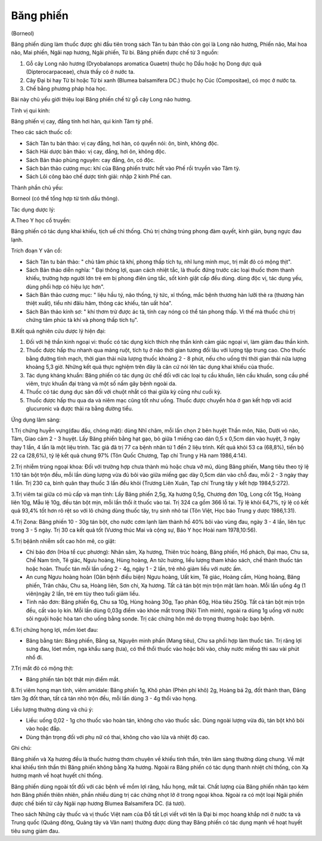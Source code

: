.. _plants_bang_phien:


Băng phiến
==========

(Borneol)

Băng phiến dùng làm thuốc được ghi đầu tiên trong sách Tân tu bản thảo
còn gọi là Long não hương, Phiến não, Mai hoa não, Mai phiến, Ngãi nạp
hương, Ngãi phiến, Từ bi. Băng phiến được chế từ 3 nguồn:

#. Gỗ cây Long não hương (Dryobalanops aromatica Guaetn) thuộc họ Dầu
   hoặc họ Dong dực quả (Dipterocarpaceae), chưa thấy có ở nước ta.
#. Cây Đại bi hay Từ bi hoặc Từ bi xanh (Blumea balsamifera DC.) thuộc
   họ Cúc (Compositae), có mọc ở nước ta.
#. Chế bằng phương pháp hóa học.

Bài này chủ yếu giới thiệu loại Băng phiến chế từ gỗ cây Long não hương.

Tính vị qui kinh:

Băng phiến vị cay, đắng tính hơi hàn, qui kinh Tâm tỳ phế.

Theo các sách thuốc cổ:

-  Sách Tân tu bản thảo: vị cay đắng, hơi hàn, có quyển nói: ôn, bình,
   không độc.
-  Sách Hải dược bản thảo: vị cay, đắng, hơi ôn, không độc.
-  Sách Bản thảo phùng nguyên: cay đắng, ôn, có độc.
-  Sách bản thảo cương mục: khí của Băng phiến trước hết vào Phế rồi
   truyền vào Tâm tỳ.
-  Sách Lôi công bào chế dược tính giải: nhập 2 kinh Phế can.

Thành phần chủ yếu:

Borneol (có thể tổng hợp từ tinh dầu thông).

Tác dụng dược lý:

A.Theo Y học cổ truyền:

Băng phiến có tác dụng khai khiếu, tịch uế chỉ thống. Chủ trị chứng
trúng phong đàm quyết, kinh giản, bụng ngực đau lạnh.

Trích đoạn Y văn cổ:

-  Sách Tân tu bản thảo: " chủ tâm phúc tà khí, phong thấp tích tụ, nhĩ
   lung minh mục, trị mắt đỏ có mộng thịt".
-  Sách Bản thảo diễn nghĩa: " Đại thông lợi, quan cách nhiệt tắc, là
   thuốc đứng trước các loại thuốc thơm thanh khiếu, trường hợp người
   lớn trẻ em bị phong điên ủng tắc, sốt kinh giật cấp đều dùng. dùng
   độc vị, tác dụng yếu, dùng phối hợp có hiệu lực hơn".
-  Sách Bản thảo cương mục: " liệu hầu tý, não thống, tý tức, xỉ thống,
   mắc bệnh thương hàn lưỡi thè ra (thương hàn thiệt xuất), tiểu nhi
   đâïu hãm, thông các khiếu, tán uất hỏa".
-  Sách Bản thảo kinh sơ: " khí thơm trừ được ác tà, tính cay nóng có
   thể tán phong thấp. Vì thế mà thuốc chủ trị chứng tâm phúc tà khí và
   phong thấp tích tụ".

B.Kết quả nghiên cứu dược lý hiện đại:

#. Đối với hệ thần kinh ngoại vi: thuốc có tác dụng kích thích nhẹ thần
   kinh cảm giác ngoại vi, làm giảm đau thần kinh.
#. Thuốc được hấp thu nhanh qua màng ruột, tích tụ ở não thời gian tương
   đối lâu với lượng tập trung cao. Cho thuốc bằng đường tĩnh mạch, thời
   gian thải nửa lượng thuốc khoảng 2 - 8 phút, nếu cho uống thì thời
   gian thải nửa lượng khoảng 5,3 giờ. Những kết quả thực nghiệm trên
   đây là căn cứ nói lên tác dụng khai khiếu của thuốc.
#. Tác dụng kháng khuẩn: Băng phiến có tác dụng ức chế đối với các loại
   tụ cầu khuẩn, liên cầu khuẩn, song cầu phế viêm, trực khuẩn đại tràng
   và một số nấm gây bệnh ngoài da.
#. Thuốc có tác dụng dục sản đối với chuột nhắt có thai giữa kỳ cũng như
   cuối kỳ.
#. Thuốc được hấp thu qua da và niêm mạc cũng tốt như uống. Thuốc được
   chuyển hóa ở gan kết hợp với acid glucuronic và được thải ra bằng
   đường tiểu.

Ứng dụng lâm sàng:

1.Trị chứng huyễn vựng(đau đầu, chóng mặt): dùng Nhĩ châm, mỗi lần chọn
2 bên huyệt Thần môn, Não, Dưới vỏ não, Tâm, Giao cảm 2 - 3 huyệt. Lấy
Băng phiến bằng hạt gạo, bỏ giữa 1 miếng cao dán 0,5 x 0,5cm dán vào
huyệt, 3 ngày thay 1 lần, 4 lần là một liệu trình. Tác giả đã trị 77 ca
bệnh nhân từ 1 đến 2 liệu trình. Kết quả khỏi 53 ca (68,8%), tiến bộ 22
ca (28,6%), tỷ lệ kết quả chung 97% (Tôn Quốc Chương, Tạp chí Trung y
Hà nam 1986,4:14).

2.Trị nhiễm trùng ngoại khoa: Đối với trường hợp chưa thành mủ hoặc chưa
vỡ mủ, dùng Băng phiến, Mang tiêu theo tỷ lệ 1:10 tán bột trộn đều, mỗi
lần dùng lượng vừa đủ bôi vào giữa miếng gạc dày 0,5cm dán vào chỗ đau,
mỗi 2 - 3 ngày thay 1 lần. Trị 230 ca, bình quân thay thuốc 3 lần đều
khỏi (Trương Liên Xuân, Tạp chí Trung tây y kết hợp 1984,5:272).

3.Trị viêm tai giữa có mủ cấp và mạn tính: Lấy Băng phiến 2,5g, Xạ hương
0,5g, Chương đơn 10g, Long cốt 15g, Hoàng liên 10g, Mẫu lệ 10g, đều tán
bột mịn, mỗi lần thổi ít thuốc vào tai. Trị 324 ca gồm 366 lỗ tai. Tỷ lệ
khỏi 64,7%, tỷ lệ có kết quả 93,4% tốt hơn rõ rệt so với lô chứng dùng
thuốc tây, trụ sinh nhỏ tai (Tôn Việt, Học báo Trung y dược 1986,1:31).

4.Trị Zona: Băng phiến 10 - 30g tán bột, cho nước cơm lạnh làm thành hồ
40% bôi vào vùng đau, ngày 3 - 4 lần, liên tục trong 3 - 5 ngày. Trị 30
ca kết quả tốt (Vương thúc Mai và cộng sự, Báo Y học Hoài nam
1978,10:56).

5.Trị bệânh nhiễm sốt cao hôn mê, co giật:

-  Chỉ bảo đơn (Hòa tể cục phương): Nhân sâm, Xạ hương, Thiên trúc
   hoàng, Băng phiến, Hổ phách, Đại mao, Chu sa, Chế Nam tinh, Tê giác,
   Ngưu hoàng, Hùng hoàng, An tức hương, liều lượng tham khảo sách, chế
   thành thuốc tán hoặc hoàn. Thuốc tán mỗi lần uống 2 - 4g, ngày 1 - 2
   lần, trẻ nhỏ giảm liều với nước ấm.
-  An cung Ngưu hoàng hoàn (Oân bệnh điều biện) Ngưu hoàng, Uất kim, Tê
   giác, Hoàng cầm, Hùng hoàng, Băng phiến, Trân châu, Chu sa, Hoàng
   liên, Sơn chi, Xạ hương. Tất cả tán bột mịn trộn mật làm hoàn. Mỗi
   lần uống 4g (1 viên)ngày 2 lần, trẻ em tùy theo tuổi giảm liều.
-  Tinh não đơn: Băng phiến 6g, Chu sa 10g, Hùng hoàng 30g, Tạo phàn
   60g, Hỏa tiêu 250g. Tất cả tán bột mịn trộn đều, cất vào lọ kín. Mỗi
   lần dùng 0,03g điểm vào khóe mắt trong (Nội Tinh minh), ngoài ra dùng
   1g uống với nước sôi nguội hoặc hòa tan cho uống bằng sonde. Trị các
   chứng hôn mê do trọng thương hoặc bạo bệnh.

6.Trị chứng họng lợi, mồm lóet đau:

-  Băng bằng tán: Băng phiến, Bằng sa, Nguyên minh phấn (Mang tiêu), Chu
   sa phối hợp làm thuốc tán. Trị răng lợi sưng đau, lóet mồm, nga khẩu
   sang (tưa), có thể thổi thuốc vào hoặc bôi vào, chảy nước miếng thì
   sau vài phút nhổ đi.

7.Trị mắt đỏ có mộng thịt:

-  Băng phiến tán bột thật mịn điểm mắt.

8.Trị viêm họng mạn tính, viêm amidale: Băng phiến 1g, Khô phàn (Phèn
phi khô) 2g, Hoàng bá 2g, đốt thành than, Đăng tâm 3g đốt than, tất cả
tán nhỏ trộn đều, mỗi lần dùng 3 - 4g thổi vào họng.

Liều lượng thường dùng và chú ý:

-  Liều: uống 0,02 - 1g cho thuốc vào hoàn tán, không cho vào thuốc sắc.
   Dùng ngoài lượng vừa đủ, tán bột khô bôi vào hoặc đắp.
-  Dùng thận trọng đối với phụ nữ có thai, không cho vào lửa và nhiệt độ
   cao.

Ghi chú:

Băng phiến và Xạ hương đều là thuốc hương thơm chuyên về khiếu tỉnh
thần, trên lâm sàng thường dùng chung. Về mặt khai khiếu tỉnh thần thì
Băng phiến không bằng Xạ hương. Ngoài ra Băng phiến có tác dụng thanh
nhiệt chỉ thống, còn Xạ hương mạnh về hoạt huyết chỉ thống.

Băng phiến dùng ngoài tốt đối với các bệnh về mồm lợi răng, hầu họng,
mắt tai. Chất lượng của Băng phiến nhân tạo kém hơn Băng phiến thiên
nhiên, phần nhiều dùng trị các chứng nhọt lở ở trong ngoại khoa. Ngoài
ra có một loại Ngãi phiến được chế biến từ cây Ngãi nạp hương Blumea
Balsamifera DC. (lá tươi).

Theo sách Những cây thuốc và vị thuốc Việt nam của Đỗ tất Lợi viết với
tên là Đại bi mọc hoang khắp nơi ở nước ta và Trung quốc (Quảng đông,
Quảng tây và Vân nam) thường được dùng thay Băng phiến có tác dụng mạnh
về hoạt huyết tiêu sưng giảm đau.
